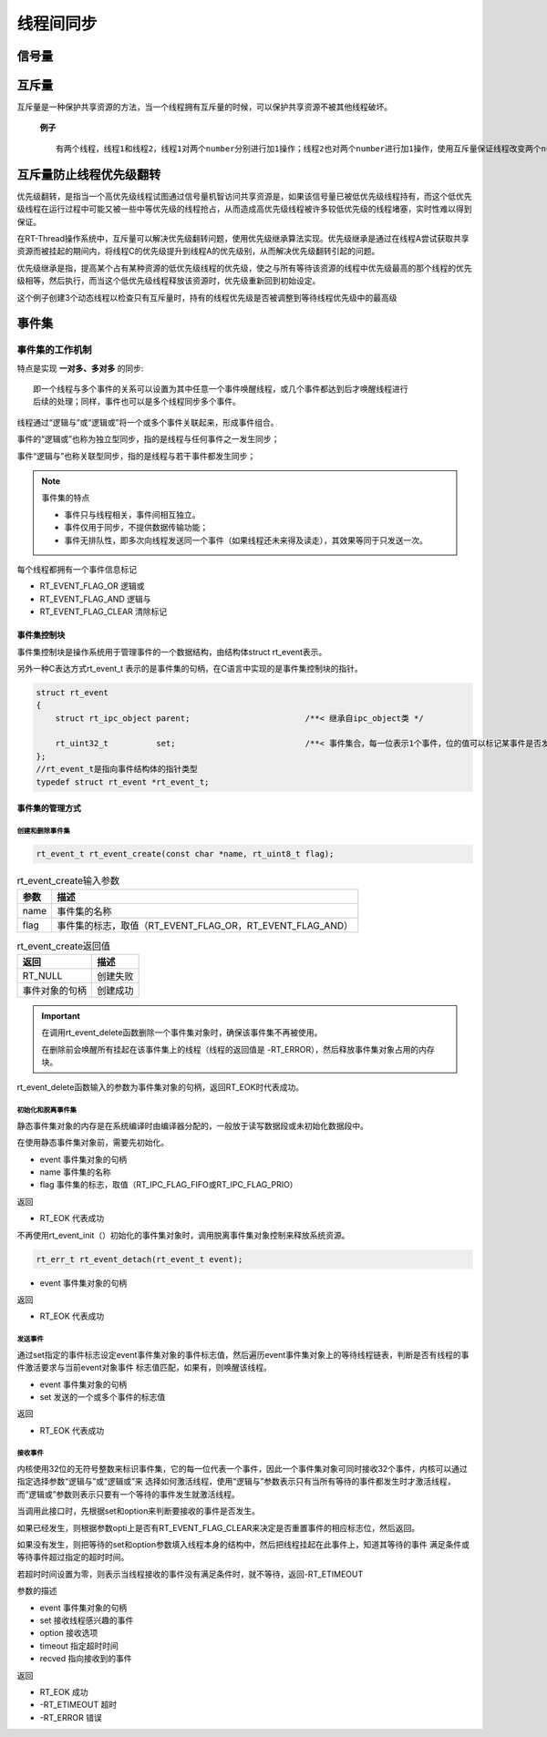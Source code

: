 线程间同步
#############

信号量
*******************

.. code-block:: C
   :caption: 信号量的使用

    #define THREAD_PRIORITY     25
    #define THREAD_TIMESLICE    5

    //指向信号量的指针
    static rt_sem_t dynamic_sem = RT_NULL;

    static char thread1_stack[1024];
    static struct rt_thread thread1;

    static void rt_thread1_entry(void* parameter)
    {
        static rt_uint8_t count = 0;

        while(1)
        {
            if(count <= 100)
            {
                count++;
            }
            else {
                return;
            }
            if(0 == (count % 10))
            {
                rt_kprintf("t1 release a dynamic semaphore.\n");
                rt_sem_release(dynamic_sem);//释放一次信号量
            }
        }
    }

    static char thread2_stack[1024];
    static struct rt_thread thread2;

    static void rt_thread2_entry(void* parameter)
    {
        static rt_err_t result;
        static rt_uint8_t number = 0;
        while(1)
        {
            //永久方式等待信号量，获取到信号量，则执行number自加的操作
            result = rt_sem_take(dynamic_sem, RT_WAITING_FOREVER);
            if(result != RT_EOK)
            {
                rt_kprintf("t2 take a dynamic semaphore, faild.\n");
                rt_sem_delete(dynamic_sem);
                return;
            }
            else {
                number++;
                rt_kprintf("t2 take a dynamic semaphore. number = %d\n", number);
            }
        }
    }


    //信号量示例的初始化
    int semaphore_sample(void)
    {
        //创建一个动态信号量，初始化是0，先进先出
        dynamic_sem = rt_sem_create("dsm", 0, RT_IPC_FLAG_FIFO);

        if(dynamic_sem == RT_NULL)
        {
            rt_kprintf("create dynamic semaphore failed.\n");
            return -1;
        }
        else {
            rt_kprintf("create done. dynamic semaphore value = 0.\n");
        }

        rt_thread_init(&thread1, "thread1",
                        rt_thread1_entry,
                        RT_NULL,
                        &thread1_stack[0],
                        sizeof(thread1_stack),
                        THREAD_PRIORITY,
                        THREAD_TIMESLICE);

        rt_thread_startup(&thread1);

        rt_thread_init(&thread2, "thread2",
                            rt_thread2_entry,
                            RT_NULL,
                            &thread2_stack[0],
                            sizeof(thread1_stack),
                            THREAD_PRIORITY-1,
                            THREAD_TIMESLICE);

        rt_thread_startup(&thread2);

        return 0;
    }

.. code-block:: C
   :caption: 生产者消费者例程

    #define THREAD_PRIORITY     6
    #define THREAD_STACK_SIZE   512
    #define THREAD_TIMESLICE    5

    //定义最大能够产生5个元素
    #define MAXSEX 5

    //用于放置生产的整数数组
    rt_uint32_t array[MAXSEX];

    //指向生产者、消费者在array数组中的读写位置
    static rt_uint32_t set,get;

    static rt_thread_t producer_tid = RT_NULL;
    static rt_thread_t consumer_tid = RT_NULL;

    struct rt_semaphore sem_lock;
    struct rt_semaphore sem_empty, sem_full;

    //生产者线程入口函数
    void producer_thread_entry(void* parameter)
    {
        int cnt = 0;

        while(cnt < 10)
        {
            rt_sem_take(&sem_empty, RT_WAITING_FOREVER);

            rt_sem_take(&sem_lock, RT_WAITING_FOREVER);
            array[set % MAXSEX] = cnt + 1;
            rt_kprintf("the producer generates a number: %d\n", array[set % MAXSEX]);
            set++;
            rt_sem_release(&sem_lock);

            rt_sem_release(&sem_full);
            cnt++;

            rt_thread_delay(20);
        }

        rt_kprintf("the producer exit!\n");
    }

    //消费者入口函数
    void consumer_thread_entry(void *parameter)
    {
        rt_uint32_t sum = 0;

        while(1)
        {
            rt_sem_take(&sem_full, RT_WAITING_FOREVER);

            rt_sem_take(&sem_lock, RT_WAITING_FOREVER);

            sum += array[get % MAXSEX];

            rt_kprintf("the consumer[%d] get a number:%d\n", (get % MAXSEX), array[get % MAXSEX]);
            
            get++;

            rt_sem_release(&sem_lock);
            rt_sem_release(&sem_empty);
            if (get == 10 )
                break;

            rt_thread_mdelay(50);
        }

        rt_kprintf("the consumer sum is : %d\n", sum);
        rt_kprintf("the consumer exit!\n");
    }

    int producer_consumer(void)
    {
        //初始化
        get = 0;
        set = 0;

        //信号量初始化
        rt_sem_init(&sem_lock, "lock", 1, RT_IPC_FLAG_FIFO);
        rt_sem_init(&sem_empty, "empty", MAXSEX, RT_IPC_FLAG_FIFO);
        rt_sem_init(&sem_full, "full", 0, RT_IPC_FLAG_FIFO);

        //生产者线程
        producer_tid = rt_thread_create("producer",
                                        producer_thread_entry,
                                        RT_NULL,
                                        THREAD_STACK_SIZE,
                                        THREAD_PRIORITY -1,
                                        THREAD_TIMESLICE);

        if(producer_tid != RT_NULL)
        {
            rt_thread_startup(producer_tid);//运行线程
        }
        else
        {
            rt_kprintf("create thread producer failed");
            return -1;
        }

        //消费者线程
        consumer_tid = rt_thread_create("consumer",
                                        consumer_thread_entry,
                                        RT_NULL,
                                        THREAD_STACK_SIZE,
                                        THREAD_PRIORITY+1,
                                        THREAD_TIMESLICE);

        if(consumer_tid != RT_NULL)
        {
            rt_thread_startup(consumer_tid);//运行线程
        }
        else
        {
            rt_kprintf("create thread consumer failed");
            return -1;
        }

        return 0;
    }


互斥量
*****************************

互斥量是一种保护共享资源的方法，当一个线程拥有互斥量的时候，可以保护共享资源不被其他线程破坏。

 **例子** ::

    有两个线程，线程1和线程2，线程1对两个number分别进行加1操作；线程2也对两个number进行加1操作，使用互斥量保证线程改变两个number值的操作不被打断。

.. code-block:: C
   :caption: 互斥量例程

    #define THREAD_PRIORITY     8
    #define THREAD_TIMESLICE    5

    static rt_mutex_t dynamic_mutex = RT_NULL;
    static rt_uint8_t number1,number2 = 0;

    static char thread1_stack[1024];
    static struct rt_thread thread1;

    //线程1入口函数
    static void rt_thread_entry1(void *parameter)
    {
        while(1)
        {
            rt_mutex_take(dynamic_mutex, RT_WAITING_FOREVER);
            number1++;
            rt_thread_mdelay(10);
            number2++;
            rt_mutex_release(dynamic_mutex);
        }
    }

    static char thread2_stack[1024];
    static struct rt_thread thread2;

    //线程2入口函数
    static void rt_thread_entry2(void *parameter)
    {
        while(1)
        {
            rt_mutex_take(dynamic_mutex, RT_WAITING_FOREVER);
            if(number1 != number2)
            {
                rt_kprintf("not protect.number1 = %d, number2 = %d\n", number1, number2);
            }
            else {
                rt_kprintf("mutex protect, number1 = number2 is %d\n", number1);
            }

            number1++;
            number2++;
            rt_mutex_release(dynamic_mutex);

            if(number1 >= 50)
                return;
        }
    }

    int mutex_sample(void)
    {
        dynamic_mutex = rt_mutex_create("dmutex", RT_IPC_FLAG_FIFO);//创建互斥量，先进先出

        if(dynamic_mutex == RT_NULL)
        {
            rt_kprintf("create dynamic mutex failed.\n");
            return -1;
        }

        //初始化线程1
        rt_thread_init(&thread1,
                    "thrad1",
                    rt_thread_entry1,
                    RT_NULL,
                    thread1_stack,
                    sizeof(thread1_stack),
                    THREAD_PRIORITY,
                    THREAD_TIMESLICE);

        rt_thread_startup(&thread1);

        //初始化线程2
        rt_thread_init(&thread2,
                        "thrad2",
                        rt_thread_entry2,
                        RT_NULL,
                        thread2_stack,
                        sizeof(thread2_stack),
                        THREAD_PRIORITY-1,
                        THREAD_TIMESLICE);

        rt_thread_startup(&thread2);

        return 0;
    }


互斥量防止线程优先级翻转
******************************

优先级翻转，是指当一个高优先级线程试图通过信号量机智访问共享资源是，如果该信号量已被低优先级线程持有，而这个低优先级线程在运行过程中可能又被一些中等优先级的线程抢占，从而造成高优先级线程被许多较低优先级的线程堵塞，实时性难以得到保证。

在RT-Thread操作系统中，互斥量可以解决优先级翻转问题，使用优先级继承算法实现。优先级继承是通过在线程A尝试获取共享资源而被挂起的期间内，将线程C的优先级提升到线程A的优先级别，从而解决优先级翻转引起的问题。

优先级继承是指，提高某个占有某种资源的低优先级线程的优先级，使之与所有等待该资源的线程中优先级最高的那个线程的优先级相等，然后执行，而当这个低优先级线程释放该资源时，优先级重新回到初始设定。

这个例子创建3个动态线程以检查只有互斥量时，持有的线程优先级是否被调整到等待线程优先级中的最高级

.. code-block:: C
   :caption: 防止优先级翻转例程

    //指向线程控制块的指针
    static rt_thread_t tid1 = RT_NULL;
    static rt_thread_t tid2 = RT_NULL;
    static rt_thread_t tid3 = RT_NULL;
    static rt_mutex_t mutex =RT_NULL;

    #define THREAD_PRIORITY     10
    #define THREAD_STACK_SIZE   512
    #define THREAD_TIMESLICE    5

    //线程1入口函数
    static void thread1_entry(void *parameter)
    {
        //先让低优先级运行
        rt_thread_delay(100);

        //此时thread3持有mutex，而thread2等待持有mutex
    //    检查thread2与threa3的优先级情况

        if(tid2->current_priority != tid3->current_priority)
        {
    //        优先级不同，调试失败
            rt_kprintf("the priority of thread2 is: %d\n", tid2->current_priority);
            rt_kprintf("the priority of thread3 is: %d\n", tid3->current_priority);
            rt_kprintf("test failed");
            return;
        }
        else {
            rt_kprintf("the priority of thread2 is: %d\n", tid2->current_priority);
            rt_kprintf("the priority of thread3 is: %d\n", tid3->current_priority);
            rt_kprintf("test OK！\n");
        }
    }

    //线程2入口函数
    static void thread2_entry(void *parameter)
    {
        rt_err_t result;

        rt_kprintf("the priority of thread2 is %d\n", tid2->current_priority);

    //    让低优先级线程运行
        rt_thread_delay(50);

    //    试图持有互斥锁，此时threa3持有互斥锁，应把thread3的优先级提升到与thread2相同的优先级
        result = rt_mutex_take(mutex, RT_WAITING_FOREVER);

        if(result == RT_EOK)
        {
    //       释放互斥锁
            rt_mutex_release(mutex);
        }
    }

    //线程3入口函数
    static void thread3_entry(void *parameter)
    {
        rt_tick_t tick;
        rt_err_t result;

        rt_kprintf("the priority of thread3 is %d\n", tid3->current_priority);

    //    获取互斥量
        result = rt_mutex_take(mutex, RT_WAITING_FOREVER);
        if(result != RT_EOK)
        {
            rt_kprintf("thread3 take a mutex, failed\n");
        }
    //    做一个长时间的延时，5000ms
        tick = rt_tick_get();
        while(rt_tick_get() - tick < (RT_TICK_PER_SECOND / 2));

    //    释放互斥量
        rt_mutex_release(mutex);
    }

    int pri_inversion(void)
    {
        mutex = rt_mutex_create("mutex", RT_IPC_FLAG_FIFO);

        if(mutex == RT_NULL)
        {
            rt_kprintf("create dynamic mutex failed \n");
            return -1;
        }

        tid1 = rt_thread_create("thread1",
                                thread1_entry,
                                RT_NULL,
                                THREAD_STACK_SIZE,
                                THREAD_PRIORITY-1,
                                THREAD_TIMESLICE);

        if(tid1 != RT_NULL)
            rt_thread_startup(tid1);

        tid2 = rt_thread_create("thread2",
                                    thread2_entry,
                                    RT_NULL,
                                    THREAD_STACK_SIZE,
                                    THREAD_PRIORITY,
                                    THREAD_TIMESLICE);

        if(tid2 != RT_NULL)
                rt_thread_startup(tid2);

        tid3 = rt_thread_create("thread3",
                                    thread3_entry,
                                    RT_NULL,
                                    THREAD_STACK_SIZE,
                                    THREAD_PRIORITY+1,
                                    THREAD_TIMESLICE);
        if(tid3 != RT_NULL)
                rt_thread_startup(tid3);

        return 0;


    }
    //线程3先持有互斥量，而后线程2试图持有互斥量，此时线程3的优先级被提升为和线程2的优先级相同。

事件集
*********************

事件集的工作机制
=====================

特点是实现 **一对多、多对多** 的同步::

    即一个线程与多个事件的关系可以设置为其中任意一个事件唤醒线程，或几个事件都达到后才唤醒线程进行
    后续的处理；同样，事件也可以是多个线程同步多个事件。

线程通过“逻辑与”或“逻辑或”将一个或多个事件关联起来，形成事件组合。

事件的“逻辑或”也称为独立型同步，指的是线程与任何事件之一发生同步；

事件“逻辑与”也称关联型同步，指的是线程与若干事件都发生同步；



.. Note:: 事件集的特点

    - 事件只与线程相关，事件间相互独立。
    - 事件仅用于同步，不提供数据传输功能；
    - 事件无排队性，即多次向线程发送同一个事件（如果线程还未来得及读走），其效果等同于只发送一次。

每个线程都拥有一个事件信息标记

- RT_EVENT_FLAG_OR 逻辑或
- RT_EVENT_FLAG_AND 逻辑与
- RT_EVENT_FLAG_CLEAR 清除标记

事件集控制块
-------------------

事件集控制块是操作系统用于管理事件的一个数据结构，由结构体struct rt_event表示。

另外一种C表达方式rt_event_t 表示的是事件集的句柄，在C语言中实现的是事件集控制块的指针。

.. code:: c

    struct rt_event
    {
        struct rt_ipc_object parent;                        /**< 继承自ipc_object类 */
     
        rt_uint32_t          set;                           /**< 事件集合，每一位表示1个事件，位的值可以标记某事件是否发生 */
    };
    //rt_event_t是指向事件结构体的指针类型
    typedef struct rt_event *rt_event_t;

事件集的管理方式
-------------------

创建和删除事件集
^^^^^^^^^^^^^^^^^^^^^^^^^^^
.. code-block:: c

    rt_event_t rt_event_create(const char *name, rt_uint8_t flag);

.. table:: rt_event_create输入参数
    :widths: auto

    =============  ============================================================
    参数            描述
    =============  ============================================================
    name            事件集的名称
    flag            事件集的标志，取值（RT_EVENT_FLAG_OR，RT_EVENT_FLAG_AND）
    =============  ============================================================

.. table:: rt_event_create返回值
    :widths: auto

    ===============  ============================================================   
    返回              描述
    ===============  ============================================================
    RT_NULL           创建失败
    事件对象的句柄     创建成功 
    ===============  ============================================================

.. code-block:: C
    :caption: 删除事件集

    rt_err_t rt_event_delete(rt_event_t event);

.. Important:: 
    在调用rt_event_delete函数删除一个事件集对象时，确保该事件集不再被使用。

    在删除前会唤醒所有挂起在该事件集上的线程（线程的返回值是 -RT_ERROR），然后释放事件集对象占用的内存块。

rt_event_delete函数输入的参数为事件集对象的句柄，返回RT_EOK时代表成功。

初始化和脱离事件集
^^^^^^^^^^^^^^^^^^^^^^^^^^

静态事件集对象的内存是在系统编译时由编译器分配的，一般放于读写数据段或未初始化数据段中。

在使用静态事件集对象前，需要先初始化。

.. code-block:: C
    :caption: 初始化事件集函数

    rt_err_t rt_event_init(rt_event_t event, const char *name, rt_uint8_t flag);

- event 事件集对象的句柄
- name 事件集的名称
- flag 事件集的标志，取值（RT_IPC_FLAG_FIFO或RT_IPC_FLAG_PRIO）

返回

- RT_EOK 代表成功

不再使用rt_event_init（）初始化的事件集对象时，调用脱离事件集对象控制来释放系统资源。

.. code-block:: C
    
    rt_err_t rt_event_detach(rt_event_t event);

- event 事件集对象的句柄

返回

- RT_EOK 代表成功

发送事件
^^^^^^^^^^^^^^^^^^^^^^^^^^

.. code-block:: 
    :caption: 发送函数

    rt_err_t rt_event_send(rt_event_t event, rt_uint32_t set)；

通过set指定的事件标志设定event事件集对象的事件标志值，然后遍历event事件集对象上的等待线程链表，判断是否有线程的事件激活要求与当前event对象事件
标志值匹配，如果有，则唤醒该线程。

- event 事件集对象的句柄
- set 发送的一个或多个事件的标志值

返回

- RT_EOK 代表成功

接收事件
^^^^^^^^^^^^^^^^^^^^^^^^^^

内核使用32位的无符号整数来标识事件集，它的每一位代表一个事件，因此一个事件集对象可同时接收32个事件，内核可以通过指定选择参数“逻辑与”或“逻辑或”来
选择如何激活线程，使用“逻辑与”参数表示只有当所有等待的事件都发生时才激活线程，而“逻辑或”参数则表示只要有一个等待的事件发生就激活线程。

.. code-block:: C
    :caption: 接受事件

    rt_err_t rt_event_recv(rt_event_t   event,
                       rt_uint32_t  set,
                       rt_uint8_t   option,
                       rt_int32_t   timeout,
                       rt_uint32_t *recved)

当调用此接口时，先根据set和option来判断要接收的事件是否发生。

如果已经发生，则根据参数opti上是否有RT_EVENT_FLAG_CLEAR来决定是否重置事件的相应标志位，然后返回。

如果没有发生，则把等待的set和option参数填入线程本身的结构中，然后把线程挂起在此事件上，知道其等待的事件
满足条件或等待事件超过指定的超时时间。

若超时时间设置为零，则表示当线程接收的事件没有满足条件时，就不等待，返回-RT_ETIMEOUT

参数的描述

- event 事件集对象的句柄
- set 接收线程感兴趣的事件
- option 接收选项
- timeout 指定超时时间
- recved 指向接收到的事件

返回

- RT_EOK 成功
- -RT_ETIMEOUT 超时
- -RT_ERROR 错误

.. code-block:: C
    :caption: 事件集的使用例程

    #define THREAD_PRIOITY      9
    #define THREAD_TIMESLICE    5

    #define EVENT_FLAG3     (1 << 3)
    #define EVENT_FLAG5     (1 << 5)

    static struct rt_event event;

    ALIGN(RT_ALIGN_SIZE)
    static char thread1_stack[1024];
    static struct rt_thread thread1;

    static void thread1_recv_event(void *spram)
    {
        rt_uint32_t e;

        if(rt_event_recv(&event, (EVENT_FLAG3|EVENT_FLAG5),
                RT_EVENT_FLAG_OR|RT_EVENT_FLAG_CLEAR, RT_WAITING_FOREVER, &e) == RT_EOK)
        {
            rt_kprintf("thread1: OR recy event 0x%x\n", e);
        }

        rt_kprintf("thread1: delay ls to prepare the second event\n");

        rt_thread_delay(1000);

        if(rt_event_recv(&event, (EVENT_FLAG3|EVENT_FLAG5),
                RT_EVENT_FLAG_AND|RT_EVENT_FLAG_CLEAR, RT_WAITING_FOREVER, &e) == RT_EOK)
        {
            rt_kprintf("thread1：AND recy event 0x%x\n", e);
        }

        rt_kprintf("thread1 leave.\n");
    }

    ALIGN(RT_ALIGN_SIZE)
    static char thread2_stack[1024];
    static struct rt_thread thread2;

    static void thread2_send_event(void *param)
    {
        rt_kprintf("thread2: send event3\n");
        rt_event_send(&event, EVENT_FLAG3);
        rt_thread_mdelay(200);

        rt_kprintf("thrad2: send event5\n");
        rt_event_send(&event, EVENT_FLAG5);
        rt_thread_mdelay(200);

        rt_kprintf("thread2: send event3\n");
        rt_event_send(&event, EVENT_FLAG3);
        rt_kprintf("thread2 leave\n");
    }

    int event_sample(void)
    {
        rt_err_t result;

        result = rt_event_init(&event, "event", RT_IPC_FLAG_FIFO);

        if(result != RT_EOK)
        {
            rt_kprintf("init event failed\n");
            return -1;
        }

        rt_thread_init(&thread1,
                "thread1",
                thread1_recv_event,
                RT_NULL,
                &thread1_stack[0],
                sizeof(thread1_stack),
                THREAD_PRIOITY - 1,
                THREAD_TIMESLICE);
        rt_thread_startup(&thread1);

        rt_thread_init(&thread2,
                "thread2",
                thread2_send_event,
                RT_NULL,
                &thread2_stack[0],
                sizeof(thread2_stack),
                THREAD_PRIOITY,
                THREAD_TIMESLICE);
        rt_thread_startup(&thread2);

        return 0;

    }

